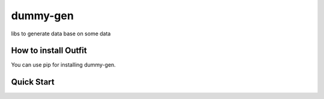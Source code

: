 =============
dummy-gen
=============
libs to generate data base on some data

How to install **Outfit**
=========================
You can use pip for installing dummy-gen.

::



Quick Start
===========

